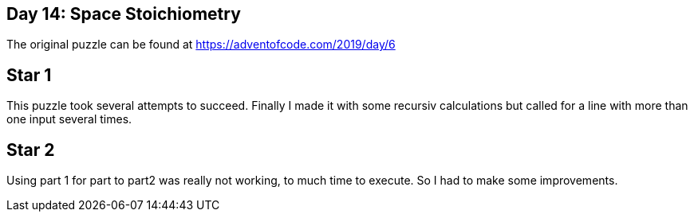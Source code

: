 ﻿== Day 14: Space Stoichiometry
The original puzzle can be found at https://adventofcode.com/2019/day/6

== Star 1
This puzzle took several attempts to succeed. 
Finally I made it with some recursiv calculations but called for a line with more than one input several times.

== Star 2
Using part 1 for part to part2 was really not working, to much time to execute. So I had to make some improvements.

